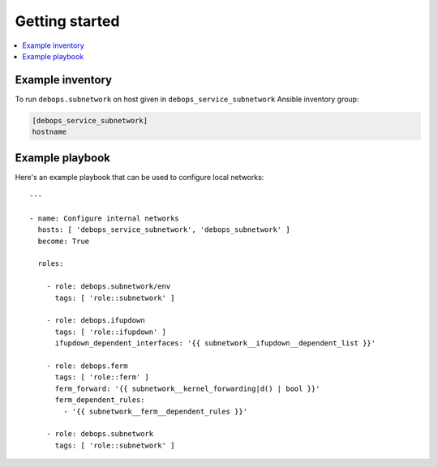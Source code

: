 Getting started
===============

.. contents::
   :local:


Example inventory
-----------------

To run ``debops.subnetwork`` on host given in
``debops_service_subnetwork`` Ansible inventory group:

.. code:: ini

    [debops_service_subnetwork]
    hostname

Example playbook
----------------

Here's an example playbook that can be used to configure local networks::

    ---

    - name: Configure internal networks
      hosts: [ 'debops_service_subnetwork', 'debops_subnetwork' ]
      become: True

      roles:

        - role: debops.subnetwork/env
          tags: [ 'role::subnetwork' ]

        - role: debops.ifupdown
          tags: [ 'role::ifupdown' ]
          ifupdown_dependent_interfaces: '{{ subnetwork__ifupdown__dependent_list }}'

        - role: debops.ferm
          tags: [ 'role::ferm' ]
          ferm_forward: '{{ subnetwork__kernel_forwarding|d() | bool }}'
          ferm_dependent_rules:
            - '{{ subnetwork__ferm__dependent_rules }}'

        - role: debops.subnetwork
          tags: [ 'role::subnetwork' ]
